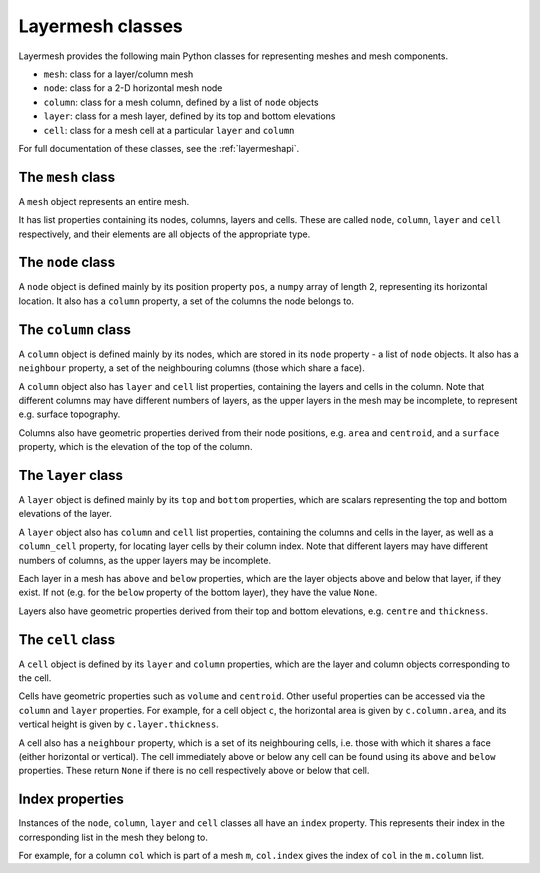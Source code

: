 .. index:: Layermesh; classes, classes

Layermesh classes
=================

Layermesh provides the following main Python classes for representing
meshes and mesh components.

* ``mesh``: class for a layer/column mesh
* ``node``: class for a 2-D horizontal mesh node
* ``column``: class for a mesh column, defined by a list of ``node`` objects
* ``layer``: class for a mesh layer, defined by its top and bottom elevations
* ``cell``: class for a mesh cell at a particular ``layer`` and ``column``

For full documentation of these classes, see the :ref:`layermeshapi`.

.. index:: classes; mesh

The ``mesh`` class
------------------

A ``mesh`` object represents an entire mesh.

It has list properties containing its nodes, columns, layers and
cells. These are called ``node``, ``column``, ``layer`` and ``cell``
respectively, and their elements are all objects of the appropriate
type.

.. index:: classes; node

The ``node`` class
------------------

A ``node`` object is defined mainly by its position property ``pos``,
a ``numpy`` array of length 2, representing its horizontal
location. It also has a ``column`` property, a set of the columns the
node belongs to.

.. index:: classes; column

The ``column`` class
--------------------

A ``column`` object is defined mainly by its nodes, which are stored
in its ``node`` property - a list of ``node`` objects. It also has a
``neighbour`` property, a set of the neighbouring columns (those which
share a face).

A ``column`` object also has ``layer`` and ``cell`` list properties,
containing the layers and cells in the column. Note that different
columns may have different numbers of layers, as the upper layers in
the mesh may be incomplete, to represent e.g. surface topography.

Columns also have geometric properties derived from their node
positions, e.g. ``area`` and ``centroid``, and a ``surface`` property,
which is the elevation of the top of the column.

.. index:: classes; layer

The ``layer`` class
-------------------

A ``layer`` object is defined mainly by its ``top`` and ``bottom``
properties, which are scalars representing the top and bottom
elevations of the layer.

A ``layer`` object also has ``column`` and ``cell`` list properties,
containing the columns and cells in the layer, as well as a
``column_cell`` property, for locating layer cells by their column
index. Note that different layers may have different numbers of
columns, as the upper layers may be incomplete.

Each layer in a mesh has ``above`` and ``below`` properties, which are
the layer objects above and below that layer, if they exist. If not
(e.g. for the ``below`` property of the bottom layer), they have the
value ``None``.

Layers also have geometric properties derived from their top and
bottom elevations, e.g. ``centre`` and ``thickness``.

.. index:: classes; cell

The ``cell`` class
------------------

A ``cell`` object is defined by its ``layer`` and ``column``
properties, which are the layer and column objects corresponding to
the cell.

Cells have geometric properties such as ``volume`` and
``centroid``. Other useful properties can be accessed via the
``column`` and ``layer`` properties. For example, for a cell object
``c``, the horizontal area is given by ``c.column.area``, and its
vertical height is given by ``c.layer.thickness``.

A cell also has a ``neighbour`` property, which is a set of its
neighbouring cells, i.e. those with which it shares a face (either
horizontal or vertical). The cell immediately above or below any cell
can be found using its ``above`` and ``below`` properties. These
return ``None`` if there is no cell respectively above or below that
cell.

Index properties
----------------

Instances of the ``node``, ``column``, ``layer`` and ``cell`` classes
all have an ``index`` property. This represents their index in the
corresponding list in the mesh they belong to.

For example, for a column ``col`` which is part of a mesh ``m``,
``col.index`` gives the index of ``col`` in the ``m.column`` list.


